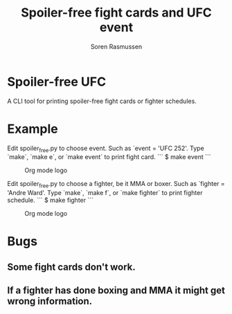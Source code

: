#+TITLE:     Spoiler-free fight cards and UFC event
#+AUTHOR:    Soren Rasmussen

* Spoiler-free UFC

A CLI tool for printing spoiler-free fight cards or fighter schedules.

* Example

Edit spoiler_free.py to choose event. Such as `event = 'UFC 252'.
Type `make`, `make e`, or `make event` to print fight card.
```
$ make event
```
#+caption: Org mode logo
[[file:images/org-mode-unicorn.png]]

Edit spoiler_free.py to choose a fighter, be it MMA or boxer.
Such as `fighter = 'Andre Ward'.
Type `make`, `make f`, or `make fighter` to print fighter schedule.
```
$ make fighter
```
#+caption: Org mode logo
[[file:images/org-mode-unicorn.png]]


* Bugs
** Some fight cards don't work.
** If a fighter has done boxing and MMA it might get wrong information.
